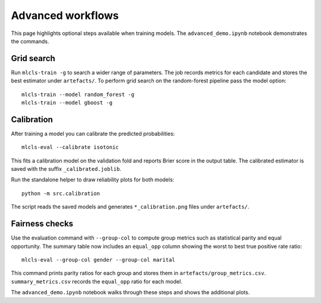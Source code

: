Advanced workflows
==================

This page highlights optional steps available when training models. The
``advanced_demo.ipynb`` notebook demonstrates the commands.

Grid search
-----------

Run ``mlcls-train -g`` to search a wider range of parameters. The job records
metrics for each candidate and stores the best estimator under ``artefacts/``.
To perform grid search on the random-forest pipeline pass the model option::

   mlcls-train --model random_forest -g
   mlcls-train --model gboost -g

Calibration
-----------

After training a model you can calibrate the predicted probabilities::

   mlcls-eval --calibrate isotonic

This fits a calibration model on the validation fold and reports Brier score in
the output table. The calibrated estimator is saved with the suffix
``_calibrated.joblib``.

Run the standalone helper to draw reliability plots for both models::

   python -m src.calibration

The script reads the saved models and generates ``*_calibration.png``
files under ``artefacts/``.

Fairness checks
---------------

Use the evaluation command with ``--group-col`` to compute group metrics such
as statistical parity and equal opportunity. The summary table now includes an
``equal_opp`` column showing the worst to best true positive rate ratio::

   mlcls-eval --group-col gender --group-col marital
This command prints parity ratios for each group and stores them in
``artefacts/group_metrics.csv``. ``summary_metrics.csv`` records the
``equal_opp`` ratio for each model.

The ``advanced_demo.ipynb`` notebook walks through these steps and shows the
additional plots.
